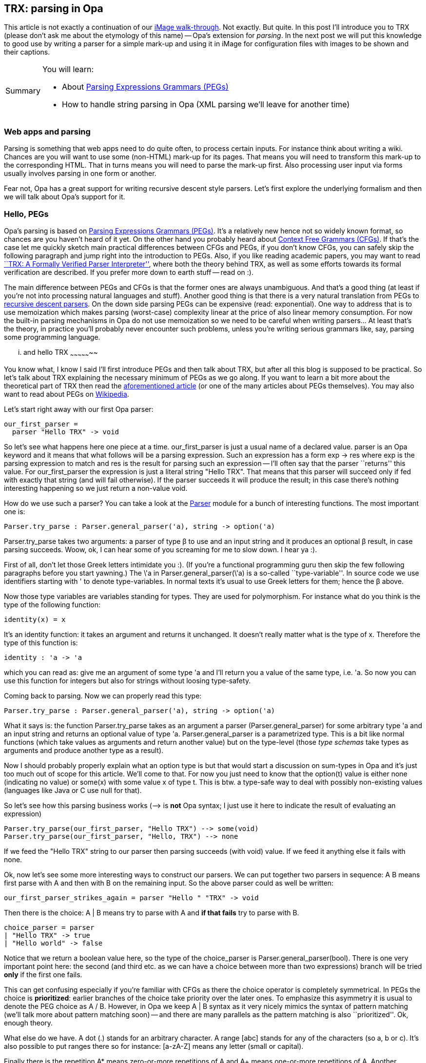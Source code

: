 [[chapter_trx]]
TRX: parsing in Opa
-------------------

This article is not exactly a continuation of our <<chapter_image_intro, iMage walk-through>>. Not exactly. But quite. In this post I'll introduce you to TRX (please don't ask me about the etymology of this name) -- Opa's extension for _parsing_. In the next post we will put this knowledge to good use by writing a parser for a simple mark-up and using it in iMage for configuration files with images to be shown and their captions.

[icons=None, caption="Summary"]
[NOTE]
=======================
You will learn:

* About http://en.wikipedia.org/wiki/Parsing_expression_grammar[Parsing Expressions Grammars (PEGs)]
* How to handle string parsing in Opa (XML parsing we'll leave for another time)
=======================

Web apps and parsing
~~~~~~~~~~~~~~~~~~~~

Parsing is something that web apps need to do quite often, to process certain inputs. For instance think about writing a wiki. Chances are you will want to use some (non-HTML) mark-up for its pages. That means you will need to transform this mark-up to the corresponding HTML. That in turns means you will need to parse the mark-up first. Also processing user input via forms usually involves parsing in one form or another.

Fear not, Opa has a great support for writing recursive descent style parsers. Let's first explore the underlying formalism and then we will talk about Opa's support for it.

Hello, PEGs
~~~~~~~~~~~

Opa's parsing is based on http://en.wikipedia.org/wiki/Parsing_expression_grammar[Parsing Expressions Grammars (PEGs)]. It's a relatively new hence not so widely known format, so chances are you haven't heard of it yet. On the other hand you probably heard about http://en.wikipedia.org/wiki/Context-free_grammar[Context Free Grammars (CFGs)]. If that's the case let me quickly sketch main practical differences between CFGs and PEGs, if you don't know CFGs, you can safely skip the following paragraph and jump right into the introduction to PEGs. Also, if you like reading academic papers, you may want to read http://www.lmcs-online.org/ojs/viewarticle.php?id=708&layout=abstract[``TRX: A Formally Verified Parser Interpreter''], where both the theory behind TRX, as well as some efforts towards its formal verification are described. If you prefer more down to earth stuff -- read on :).

The main difference between PEGs and CFGs is that the former ones are always unambiguous. And that's a good thing (at least if you're not into processing natural languages and stuff). Another good thing is that there is a very natural translation from PEGs to http://en.wikipedia.org/wiki/Recursive_descent_parsers[recursive descent parsers]. On the down side parsing PEGs can be expensive (read: exponential). One way to address that is to use memoization which makes parsing (worst-case) complexity linear at the price of also linear memory consumption. For now the built-in parsing mechanisms in Opa do not use memoization so we need to be careful when writing parsers... At least that's the theory, in practice you'll probably never encounter such problems, unless you're writing serious grammars like, say, parsing some programming language.

... and hello TRX
~~~~~~~~~~~~~~~~~

You know what, I know I said I'll first introduce PEGs and then talk about TRX, but after all this blog is supposed to be practical. So let's talk about TRX explaining the necessary minimum of PEGs as we go along. If you want to learn a bit more about the theoretical part of TRX then read the http://www.lmcs-online.org/ojs/viewarticle.php?id=708&layout=abstract[aforementioned article] (or one of the many articles about PEGs themselves). You may also want to read about PEGs on http://en.wikipedia.org/wiki/Parsing_expression_grammar[Wikipedia].


Let's start right away with our first Opa parser:

[source, opa]
------------------------
our_first_parser =
  parser "Hello TRX" -> void
------------------------

So let's see what happens here one piece at a time. +our_first_parser+ is just a usual name of a declared value. +parser+ is an Opa keyword and it means that what follows will be a parsing expression. Such an expression has a form +exp -> res+ where +exp+ is the parsing expression to match and +res+ is the result for parsing such an expression -- I'll often say that the parser ``returns'' this value. For +our_first_parser+ the expression is just a literal string +"Hello TRX"+. That means that this parser will succeed only if fed with exactly that string (and will fail otherwise). If the parser succeeds it will produce the result; in this case there's nothing interesting happening so we just return a non-value +void+.

How do we use such a parser? You can take a look at the http://opalang.org/resources/doc/index.html#parser.opa.html/!/[+Parser+] module for a bunch of interesting functions. The most important one is:

[source, opa]
------------------------
Parser.try_parse : Parser.general_parser('a), string -> option('a)
------------------------

+Parser.try_parse+ takes two arguments: a parser of type β to use and an input string and it produces an optional β result, in case parsing succeeds. Woow, ok, I can hear some of you screaming for me to slow down. I hear ya :).

First of all, don't let those Greek letters intimidate you :). (If you're a functional programming guru then skip the few following paragraphs before you start yawning.) The +\'a+ in +Parser.general_parser(\'a)+ is a so-called ``type-variable''. In source code we use identifiers starting with +'+ to denote type-variables. In normal texts it's usual to use Greek letters for them; hence the β above.

Now those type variables are variables standing for types. They are used for polymorphism. For instance what do you think is the type of the following function:

[source, opa]
------------------------
identity(x) = x
------------------------

It's an identity function: it takes an argument and returns it unchanged. It doesn't really matter what is the type of +x+. Therefore the type of this function is:

[source, opa]
------------------------
identity : 'a -> 'a
------------------------

which you can read as: give me an argument of some type +'a+ and I'll return you a value of the same type, i.e. +'a+. So now you can use this function for +integers+ but also for +strings+ without loosing type-safety.

Coming back to parsing. Now we can properly read this type:

[source, opa]
------------------------
Parser.try_parse : Parser.general_parser('a), string -> option('a)
------------------------

What it says is: the function +Parser.try_parse+ takes as an argument a parser (+Parser.general_parser+) for some arbitrary type +'a+ and an input string and returns an optional value of type +'a+. +Parser.general_parser+ is a +parametrized+ type. This is a bit like normal functions (which take values as arguments and return another value) but on the type-level (those _type schemas_ take types as arguments and produce another type as a result).

Now I should probably properly explain what an +option+ type is but that would start a discussion on sum-types in Opa and it's just too much out of scope for this article. We'll come to that. For now you just need to know that the +option(t)+ value is either +none+ (indicating no value) or +some(x)+ with some value +x+ of type +t+. This is btw. a type-safe way to deal with possibly non-existing values (languages like Java or C use +null+ for that).

So let's see how this parsing business works (+-->+ is *not* Opa syntax; I just use it here to indicate the result of evaluating an expression)

[source, opa]
------------------------
Parser.try_parse(our_first_parser, "Hello TRX") --> some(void)
Parser.try_parse(our_first_parser, "Hello, TRX") --> none
------------------------

If we feed the +"Hello TRX"+ string to our parser then parsing succeeds (with +void+) value. If we feed it anything else it fails with +none+.

Ok, now let's see some more interesting ways to construct our parsers. We can put together two parsers in sequence: +A B+ means first parse with +A+ and then with +B+ on the remaining input. So the above parser could as well be written:

[source, opa]
------------------------
our_first_parser_strikes_again = parser "Hello " "TRX" -> void
------------------------

Then there is the choice: +A | B+ means try to parse with +A+ and *if that fails* try to parse with +B+.

[source, opa]
------------------------
choice_parser = parser
| "Hello TRX" -> true
| "Hello world" -> false
------------------------

Notice that we return a boolean value here, so the type of the +choice_parser+ is +Parser.general_parser(bool)+. There is one very important point here: the second (and third etc. as we can have a choice between more than two expressions) branch will be tried *only* if the first one fails.

This can get confusing especially if you're familiar with CFGs as there the choice operator is completely symmetrical. In PEGs the choice is *prioritized*: earlier branches of the choice take priority over the later ones. To emphasize this asymmetry it is usual to denote the PEG choice as +A / B+. However, in Opa we keep +A | B+ syntax as it very nicely mimics the syntax of pattern matching (we'll talk more about pattern matching soon) -- and there are many parallels as the pattern matching is also ``prioritized''. Ok, enough theory.

What else do we have. A dot (+.+) stands for an arbitrary character. A range +[abc]+ stands for any of the characters (so +a+, +b+ or +c+). It's also possible to put ranges there so for instance: +[a-zA-Z]+ means any letter (small or capital).

Finally there is the repetition +A*+ means zero-or-more repetitions of +A+ and +A++ means one-or-more repetitions of +A+. Another important note and another difference with CFGs: those repetitions operators are *greedy*, in the sense that we will process as many copies of +A+ as possible from the input and we will not consider taking less copies than that.

Example! Consider: +(a|b)* b+. In CFGs that would mean a string composed of +a+ and +b+ letters with +b+ at the end. In PEGs such a parser will never succeed. Why? Consider the string +ab+. The repetition operator is *greedy*, so it will ``eat'' as much as it can. That means the whole +ab+. So there is no input left to match the +b+ at the end.

Ok, I can see you folks getting confused (unless there are some PEG ninjas hiding among you) so let's hit a couple of examples.

[source, opa]
------------------------
anything = .* -> void
------------------------

Dot is any character, so +.*+ means a sequence of arbitrary characters. That means this parser will succeed on any input and consume it completely.

[source, opa]
------------------------
digits = parser [0-9]+ -> void
------------------------

The +digits+ parser accept a (non-empty) sequence of digits. For now we only saw +void+ parsers, but for this one we would actually like to return the natural number corresponding to the given sequence of digits. To do that we can give names to parsed entries as follows:

[source, opa]
------------------------
digits2 = parser res=[0-9]+ -> res
------------------------

So +res+ is the result of parsing the +[0-9]++ expression and that's what this parser will return. Now, the result of parsing a repetition is the list of parsed elements. The result of parsing a range, +[0-9]+, is a parsed character. So +digits2+ parser will return a list of characters.

However, we would like to return the integer. For that we can use the +Int.of_string+ function but first we need to get hold of the parsed string to feed to it. In order to do that we can just put the expression in parentheses. A parsing expression +(A -> res)+ will return +res+ and when that is not given explicitly, as in +(A)+ it just gives the string being the part of the input that was matched with +A+.

\... or, I should say, almost a string. There's a little caveat here. For efficiency reasons TRX does not use the +string+ data-type but +text+, which is an Opa's version of a http://en.wikipedia.org/wiki/Rope_(computer_science)[rope] data-type. To get string out of a +t: text+ we can use explicit conversion +Text.to_string(t)+, or use a string insert +"{t}\"+, which will make an implicit conversion from rope to string. Yeah, I know, a bit annoying. We're trying to unify +string+ and +text+ (without sacrificing efficiency), but before we can do that, bear with us.

So what we end up with is a parser for natural numbers:

[source, opa]
------------------------
natural = parser res=([0-9]+) -> Int.of_string("{res}")
------------------------

Another useful way to construct parsers is +A?+, which indicates an optional occurrence of +A+ and gives +some(v)+ (where +v+ was returned by parsing with +A+) if +A+ was matched and +none+ otherwise.

That means we can write a parser for integers as follows:

[source, opa]
------------------------
natural = parser sign=[-]? v=natural -> Option.switch(_ -> -v, v, sign)
------------------------

+Option.switch(f_some, v_none, opt)+ returns +f_some(v)+ it +opt=some(v)+ and returns +v_none+ if +opt=none+. So if the minus sign is present we will return +-v+, otherwise +v+. Another interesting thing here is that we refer to the previously defined parser +natural+, which is perfectly admissible.

In fact we can even call functions that will return parsers, although in this case they need to be written as +{...}+ inserts. For instance let's take a look at the function http://opalang.org/resources/doc/index.html#rules.opa.html/!/value_stdlib.core.parser.Rule.rep[+Rule.rep+] from the standard library (or a small variant of it).

[source, opa]
------------------------
rep(n : int, rule : Parser.general_parser('a)) : Parser.general_parser(list('a)) =
  if n > 0 then
    parser x=rule xs={rep(n - 1, rule)} -> [x | xs]
  else
    parser Rule.succeed -> []
------------------------

Let's start with the header:

[source, opa]
------------------------
rep(n : int, rule : Parser.general_parser('a)) : Parser.general_parser(list('a))
------------------------

This means that the +rep+ function takes two arguments: an integer +n+ and a parser +rule+ returning arbitrary type +'a+. The +rep+ function itself will return a parser returning a list of +'a+ values, +list('a)+.

Now, the body. The idea is that +rep(n, rule)+ is a parser that parses *exactly* +n+ copies of +rule+ (if we didn't care about the exact number we could just use +rule++ or +rule*+). If +n > 0+ then we should parse a copy of +rule+, obtaining result +x+, and then parse another +n-1+ copies of it, obtaining a list of results +xs+, finally returning the list +[x | xs]+ (it's a list with +x+ as head and +xs+ as its tail).

[source, opa]
------------------------
parser x=rule xs={rep(n - 1, rule)} -> [x | xs]
------------------------

If +n = 0+ then we should succeed immediately and return empty list +[]+.

[source, opa]
------------------------
parser Rule.succeed -> []
------------------------

To succeed immediately we use the function from the standard library +Rule.succeed+ but in fact it's defined simply as:

[source, opa]
------------------------
succeed = parser "" -> void
------------------------

There are only two more PEG operators that we need to cover, the so-called _syntactic predicates_. The and-predicate +&A+ never consumes any inputs and succeeds only if +A+ succeeds on the given input. How is that useful? Well, it means that +A &B+ parses +A+ but *only if* it is followed by +B+. Similarly +&A B+ parses +B+ but only if it also matches +A+.

There is a dual not-predicate: +!A+ which succeeds only if +A+ *fails*. Therefore +A !B+ parses +A+ but only if it's not followed by +B+ and +!A B+ parses +B+ if it does not match +A+.

Let's see it at work.

[source, opa]
------------------------
eol = parser [\n]
full_line = parser line=((!eol .)*) eol -> "{line}"
------------------------

So +eol+ is simple parser that recognizes the end of the line. Then +full_line+ is a parser consuming a single line of text. How's that? Well +(!eol .)+ consumes any character that is not the end of the line. So +(!eol .)*+ consumes all the characters until reaching the end of the line. Finally we consume the end of the line itself.

In this post we discussed how to write parsers in Opa. There's more to say on the subject but the post is long enough as it is. I encourage you to consult the sources of the https://github.com/MLstate/opalang/blob/master/stdlib/core/parser/rules.opa[+Rule+ module] in the standard library, which defines a number of parsers and parser combinators (functions returning parsers) -- studying their implementations can be a great way to learn more. Also, if you want to practice then you can try the following exercises (or maybe you have some format for which you'd like to write a parser? Don't forget to let me know of the outcome!).

[icons=None, caption="Exercises"]
[NOTE]
=======================
Write parsers to recognize the following languages:

* http://en.wikipedia.org/wiki/Palindrome[palindroms] over +a+ and +b+ letters
* a^n^b^n^
* Small calculator accepting arithmetical expressions with basic operators (+, -, *, /) and giving the value of the expression as the parsing result. Bonus: correct operators precedences. Extension: add parentheses, more operators...
* a word composed of +a+ and +b+ letters with +b+ at the end (that's the example mentioned before in this post)
* a^n^b^n^c^n^
=======================

In the following post we will use what we learned today to write a parser for configuration files of iMage (as explained <<chapter_image_intro, before>>) -- stay tuned! And don't be shy to shout in the comments if there's something you like/don't like/don't understand/... Happy Opa-coding!

